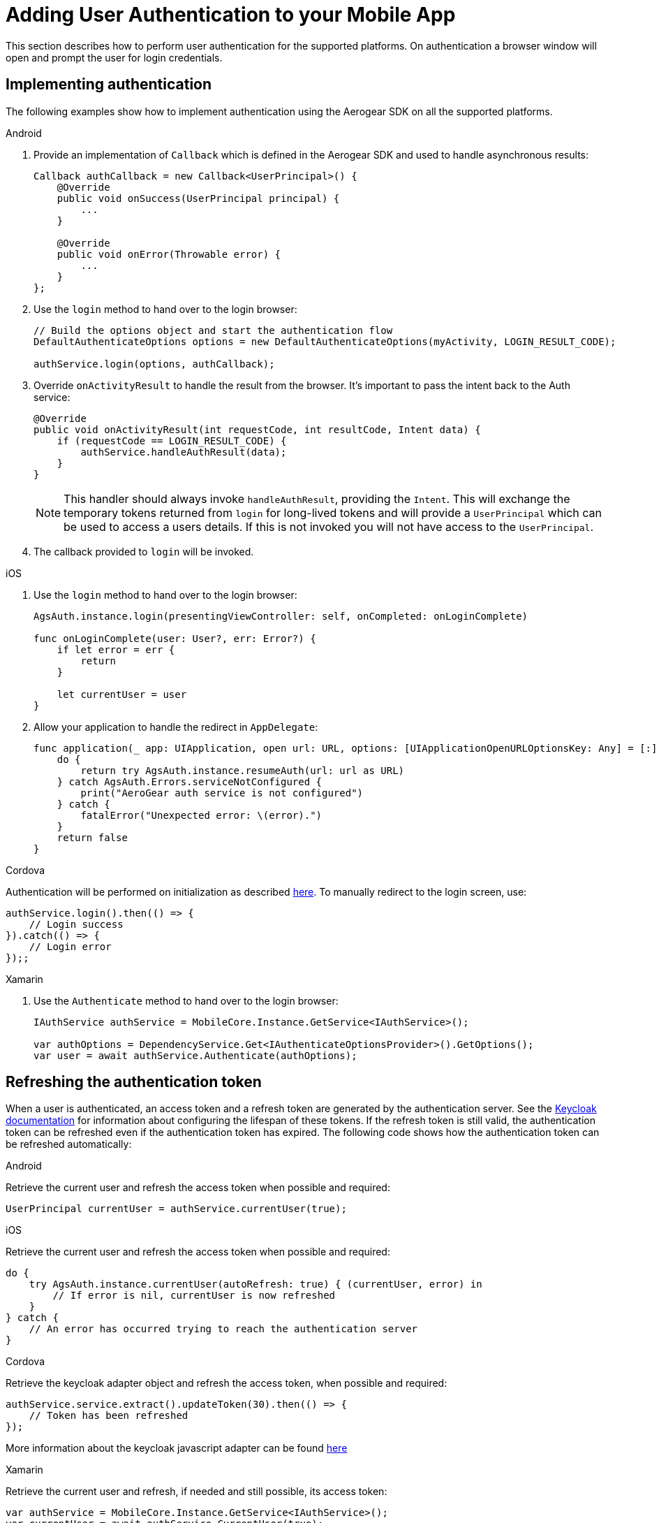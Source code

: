 

= Adding User Authentication to your Mobile App

This section describes how to perform user authentication for the supported platforms. On authentication a browser window will open and prompt the user for login credentials.

== Implementing authentication

The following examples show how to implement authentication using the Aerogear SDK on all the supported platforms.

[role="primary"]
.Android
****

. Provide an implementation of `Callback` which is defined in the Aerogear SDK and used to handle asynchronous results:
+
[source,java]
----
Callback authCallback = new Callback<UserPrincipal>() {
    @Override
    public void onSuccess(UserPrincipal principal) {
        ...
    }

    @Override
    public void onError(Throwable error) {
        ...
    }
};
----

. Use the `login` method to hand over to the login browser:
+
[source,java]
----
// Build the options object and start the authentication flow
DefaultAuthenticateOptions options = new DefaultAuthenticateOptions(myActivity, LOGIN_RESULT_CODE);

authService.login(options, authCallback);
----

. Override `onActivityResult` to handle the result from the browser. It's important to pass the intent back to the Auth service:
+
[source,java]
----
@Override
public void onActivityResult(int requestCode, int resultCode, Intent data) {
    if (requestCode == LOGIN_RESULT_CODE) {
        authService.handleAuthResult(data);
    }
}
----
+
NOTE: This handler should always invoke `handleAuthResult`, providing the `Intent`. This will exchange the temporary tokens returned from `login` for long-lived tokens and will provide a `UserPrincipal` which can be used to access a users details. If this is not invoked you will not have access to the `UserPrincipal`.

. The callback provided to `login` will be invoked.
****

[role="secondary"]
.iOS
****
. Use the `login` method to hand over to the login browser:
+
[source,swift]
----
AgsAuth.instance.login(presentingViewController: self, onCompleted: onLoginComplete)

func onLoginComplete(user: User?, err: Error?) {
    if let error = err {
        return
    }

    let currentUser = user
}
----

. Allow your application to handle the redirect in `AppDelegate`:
+
[source,swift]
----
func application(_ app: UIApplication, open url: URL, options: [UIApplicationOpenURLOptionsKey: Any] = [:]) -> Bool {
    do {
        return try AgsAuth.instance.resumeAuth(url: url as URL)
    } catch AgsAuth.Errors.serviceNotConfigured {
        print("AeroGear auth service is not configured")
    } catch {
        fatalError("Unexpected error: \(error).")
    }
    return false
}
----
****

[role="secondary"]
.Cordova
****
Authentication will be performed on initialization as described xref:keycloak/coding.adoc#initializing-the-sdk[here]. To manually redirect to the login screen, use:
[source,javascript]
----
authService.login().then(() => {
    // Login success
}).catch(() => {
    // Login error
});;
----
****

[role="secondary"]
.Xamarin
****
. Use the `Authenticate` method to hand over to the login browser:
+
[source,csharp]
----
IAuthService authService = MobileCore.Instance.GetService<IAuthService>();

var authOptions = DependencyService.Get<IAuthenticateOptionsProvider>().GetOptions();
var user = await authService.Authenticate(authOptions);
----
****

== Refreshing the authentication token

When a user is authenticated, an access token and a refresh token are generated by the authentication server.
See the link:https://www.keycloak.org/docs/3.2/server_admin/topics/sessions/timeouts.html[Keycloak documentation] for information about configuring the lifespan of these tokens.
If the refresh token is still valid, the authentication token can be refreshed even if the authentication token has expired.
The following code shows how the authentication token can be refreshed automatically:

[role="primary"]
.Android
****

Retrieve the current user and refresh the access token when possible and required:

[source,java]
----
UserPrincipal currentUser = authService.currentUser(true);
----
****

[role="secondary"]
.iOS
****
Retrieve the current user and refresh the access token when possible and required:

[source,swift]
----
do {
    try AgsAuth.instance.currentUser(autoRefresh: true) { (currentUser, error) in
        // If error is nil, currentUser is now refreshed
    }
} catch {
    // An error has occurred trying to reach the authentication server
}
----
****

[role="secondary"]
.Cordova
****
Retrieve the keycloak adapter object and refresh the access token, when possible and required:

[source,javascript]
----
authService.service.extract().updateToken(30).then(() => {
    // Token has been refreshed
});
----

More information about the keycloak javascript adapter can be found link:https://www.keycloak.org/docs/3.0/securing_apps/topics/oidc/javascript-adapter.html[here]
****

[role="secondary"]
.Xamarin
****
Retrieve the current user and refresh, if needed and still possible, its access token:

[source,csharp]
----
var authService = MobileCore.Instance.GetService<IAuthService>();
var currentUser = await authService.CurrentUser(true);
----
****


== Adding Log Out Option to your Mobile App

The following section describes how to perform a logout.

[role="primary"]
.Android
****

. Retrieve the current user:
+
[source,java]
----
UserPrincipal currentUser = authService.currentUser();
----

. Implement `Callback` and call `logout`:
[source,java]
----
authService.logout(currentUser, new Callback<UserPrincipal>() {
    @Override
    public void onSuccess() {
        // User Logged Out Successfully and local Auth tokens were Deleted
    }

    @Override
    public void onError(Throwable error) {
        // An error occurred during logout
    }
});
----
****

[role="secondary"]
.iOS
****
. Implement the logout callback:
+
[source,swift]
----
func onLogoutComplete(_: Error?) {
    // User Logged Out Successfully and local Auth tokens were Deleted
    ...
}
----

. Call `logout` and pass the callback:
+
[source,swift]
----
do {
    try AgsAuth.instance.logout(onCompleted: self.onLogoutComplete)
} catch {
    fatalError("Error logging out: \(error).")
}
----


****

[role="secondary"]
.Cordova
****

To logout invoke the `logout` function:

[source,javascript]
----
authService.logout().then(() => {
    // User Logged Out Successfully and local Auth tokens were Deleted
});
----

****

[role="secondary"]
.Xamarin
****
To logout invoke the `Logout` method:
[source,csharp]
----
var authService = MobileCore.Instance.GetService<IAuthService>();
var result = await authService.Logout(authService.CurrentUser());
----
****

NOTE: To perform *backchannel or federated logouts*, you must enable the Backchannel Logout option for the federated identity provider. More information is available in the Keycloak documentation under link:https://www.keycloak.org/docs/3.3/server_admin/topics/identity-broker/oidc.html[OICD Identity Providers, window="_blank"].

== Authenticating with a back end service

In a typical scenario, you not only want the user to authenticate on the mobile app, you also want that user to authenticate with a back end service. To achieve this, you must add an additional token:

[source]
----
Authorization: BEARER Yourtoken
----

SDK also provides number of helpers to build authentication headers that will provide way to refresh it once token is outdated.

[role="primary"]
.Android
****
. Get the `AuthHeaderProvider` instance provided by the Aerogear SDK:
+
[source,java]
----
authService.getAuthHeaderProvider()
----
. Plug it into your networking layer. When using the `okhttp` library, this can be added to the list of request interceptors to automatically supply the required tokens:
+
[source,java]
----
MobileCore.getInstance()
          .getHttpLayer()
          .requestHeaderInterceptor()
          .add(authService.getAuthHeaderProvider());
----
****

[role="secondary"]
.iOS
****
. Get the `AuthHeaderProvider` instance provided by the Aerogear SDK:
+
[source,swift]
----
authService.getAuthHeaderProvider()
----
. Plug it into your networking layer.
****

[role="secondary"]
.Cordova
****
The AeroGear Cordova SDK doesn't provide an HTTP layer, therefore it cannot provide an Auth Header Provider.
You must manually attach the `Bearer` header to your HTTP requests.

[source,javascript]
----
req.setRequestHeader('Accept', 'application/json');
req.setRequestHeader('Authorization', 'Bearer ' + authService.extract().token);
----
****

[role="secondary"]
.Xamarin
****
. Get the `AuthHeaderProvider` instance provided by the Aerogear SDK:
+
[source,csharp]
----
var authHeaderProvider = authService.AuthHeaderProvider;
----
. Plug it into your networking layer.
****

[discrete]
== Additional Information

* xref:keycloak/android-additional-configuration.adoc[Additional configuration for Android]

* link:https://www.keycloak.org/docs/3.3/server_admin/topics/identity-broker/oidc.html[Keycloak OICD Providers, window="_blank"]
